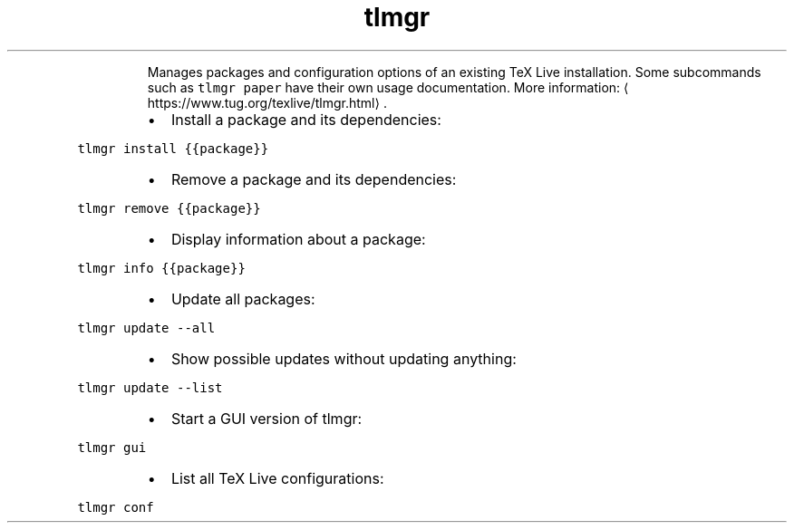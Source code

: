 .TH tlmgr
.PP
.RS
Manages packages and configuration options of an existing TeX Live installation.
Some subcommands such as \fB\fCtlmgr paper\fR have their own usage documentation.
More information: \[la]https://www.tug.org/texlive/tlmgr.html\[ra]\&.
.RE
.RS
.IP \(bu 2
Install a package and its dependencies:
.RE
.PP
\fB\fCtlmgr install {{package}}\fR
.RS
.IP \(bu 2
Remove a package and its dependencies:
.RE
.PP
\fB\fCtlmgr remove {{package}}\fR
.RS
.IP \(bu 2
Display information about a package:
.RE
.PP
\fB\fCtlmgr info {{package}}\fR
.RS
.IP \(bu 2
Update all packages:
.RE
.PP
\fB\fCtlmgr update \-\-all\fR
.RS
.IP \(bu 2
Show possible updates without updating anything:
.RE
.PP
\fB\fCtlmgr update \-\-list\fR
.RS
.IP \(bu 2
Start a GUI version of tlmgr:
.RE
.PP
\fB\fCtlmgr gui\fR
.RS
.IP \(bu 2
List all TeX Live configurations:
.RE
.PP
\fB\fCtlmgr conf\fR

